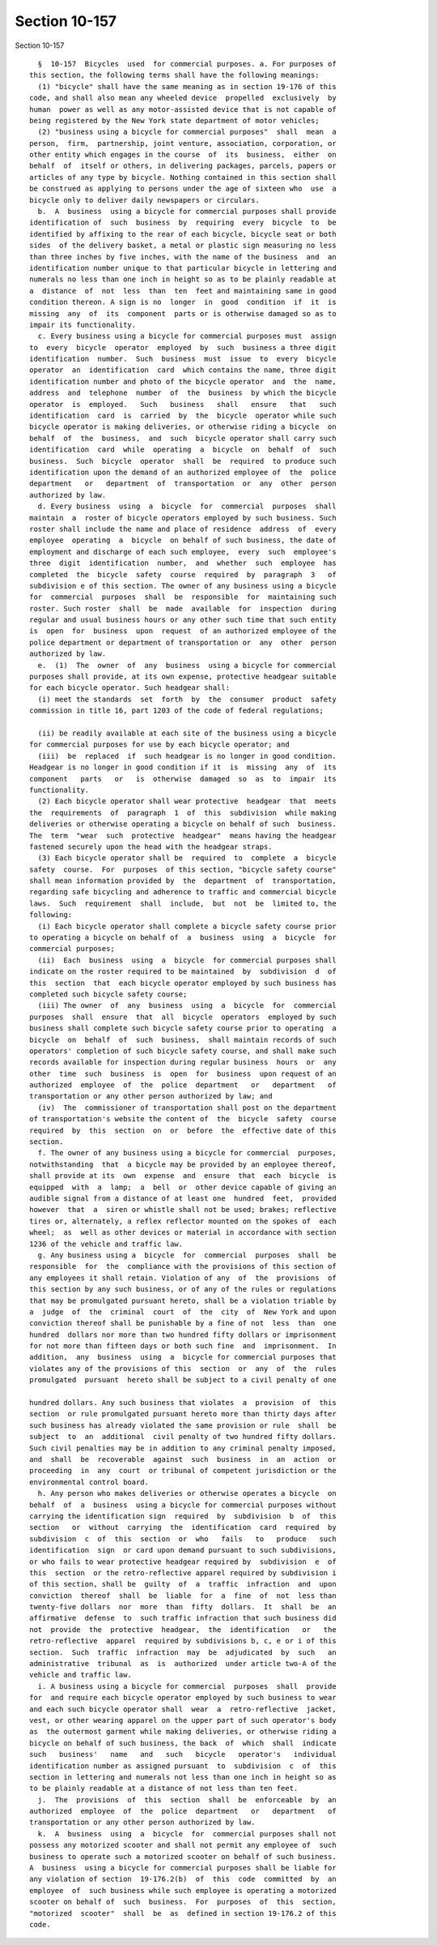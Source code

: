 Section 10-157
==============

Section 10-157 ::    
        
     
        §  10-157  Bicycles  used  for commercial purposes. a. For purposes of
      this section, the following terms shall have the following meanings:
        (1) "bicycle" shall have the same meaning as in section 19-176 of this
      code, and shall also mean any wheeled device  propelled  exclusively  by
      human  power as well as any motor-assisted device that is not capable of
      being registered by the New York state department of motor vehicles;
        (2) "business using a bicycle for commercial purposes"  shall  mean  a
      person,  firm,  partnership, joint venture, association, corporation, or
      other entity which engages in the course  of  its  business,  either  on
      behalf  of  itself or others, in delivering packages, parcels, papers or
      articles of any type by bicycle. Nothing contained in this section shall
      be construed as applying to persons under the age of sixteen who  use  a
      bicycle only to deliver daily newspapers or circulars.
        b.  A  business  using a bicycle for commercial purposes shall provide
      identification of  such  business  by  requiring  every  bicycle  to  be
      identified by affixing to the rear of each bicycle, bicycle seat or both
      sides  of the delivery basket, a metal or plastic sign measuring no less
      than three inches by five inches, with the name of the business  and  an
      identification number unique to that particular bicycle in lettering and
      numerals no less than one inch in height so as to be plainly readable at
      a  distance  of  not  less  than  ten  feet and maintaining same in good
      condition thereon. A sign is no  longer  in  good  condition  if  it  is
      missing  any  of  its  component  parts or is otherwise damaged so as to
      impair its functionality.
        c. Every business using a bicycle for commercial purposes must  assign
      to  every  bicycle  operator  employed  by  such  business a three digit
      identification  number.  Such  business  must  issue  to  every  bicycle
      operator  an  identification  card  which contains the name, three digit
      identification number and photo of the bicycle operator  and  the  name,
      address  and  telephone  number  of  the  business  by which the bicycle
      operator  is  employed.   Such   business   shall   ensure   that   such
      identification  card  is  carried  by  the  bicycle  operator while such
      bicycle operator is making deliveries, or otherwise riding a bicycle  on
      behalf  of  the  business,  and  such  bicycle operator shall carry such
      identification  card  while  operating  a  bicycle  on  behalf  of  such
      business.  Such  bicycle  operator  shall  be  required  to produce such
      identification upon the demand of an authorized employee of  the  police
      department   or   department  of  transportation  or  any  other  person
      authorized by law.
        d. Every business  using  a  bicycle  for  commercial  purposes  shall
      maintain  a  roster of bicycle operators employed by such business. Such
      roster shall include the name and place of residence  address  of  every
      employee  operating  a  bicycle  on behalf of such business, the date of
      employment and discharge of each such employee,  every  such  employee's
      three  digit  identification  number,  and  whether  such  employee  has
      completed  the  bicycle  safety  course  required  by  paragraph  3   of
      subdivision e of this section. The owner of any business using a bicycle
      for  commercial  purposes  shall  be  responsible  for  maintaining such
      roster. Such roster  shall  be  made  available  for  inspection  during
      regular and usual business hours or any other such time that such entity
      is  open  for  business  upon  request  of an authorized employee of the
      police department or department of transportation or  any  other  person
      authorized by law.
        e.  (1)  The  owner  of  any  business  using a bicycle for commercial
      purposes shall provide, at its own expense, protective headgear suitable
      for each bicycle operator. Such headgear shall:
        (i) meet the standards  set  forth  by  the  consumer  product  safety
      commission in title 16, part 1203 of the code of federal regulations;
    
        (ii) be readily available at each site of the business using a bicycle
      for commercial purposes for use by each bicycle operator; and
        (iii)  be  replaced  if  such headgear is no longer in good condition.
      Headgear is no longer in good condition if it  is  missing  any  of  its
      component   parts   or   is  otherwise  damaged  so  as  to  impair  its
      functionality.
        (2) Each bicycle operator shall wear protective  headgear  that  meets
      the  requirements  of  paragraph  1  of  this  subdivision  while making
      deliveries or otherwise operating a bicycle on behalf of such  business.
      The  term  "wear  such  protective  headgear"  means having the headgear
      fastened securely upon the head with the headgear straps.
        (3) Each bicycle operator shall be  required  to  complete  a  bicycle
      safety  course.  For  purposes  of this section, "bicycle safety course"
      shall mean information provided by  the  department  of  transportation,
      regarding safe bicycling and adherence to traffic and commercial bicycle
      laws.  Such  requirement  shall  include,  but  not  be  limited to, the
      following:
        (i) Each bicycle operator shall complete a bicycle safety course prior
      to operating a bicycle on behalf of  a  business  using  a  bicycle  for
      commercial purposes;
        (ii)  Each  business  using  a  bicycle  for commercial purposes shall
      indicate on the roster required to be maintained  by  subdivision  d  of
      this  section  that  each bicycle operator employed by such business has
      completed such bicycle safety course;
        (iii) The owner  of  any  business  using  a  bicycle  for  commercial
      purposes  shall  ensure  that  all  bicycle  operators  employed by such
      business shall complete such bicycle safety course prior to operating  a
      bicycle  on  behalf  of  such  business,  shall maintain records of such
      operators' completion of such bicycle safety course, and shall make such
      records available for inspection during regular business  hours  or  any
      other  time  such  business  is  open  for  business  upon request of an
      authorized  employee  of  the  police  department   or   department   of
      transportation or any other person authorized by law; and
        (iv)  The  commissioner of transportation shall post on the department
      of transportation's website the content of  the  bicycle  safety  course
      required  by  this  section  on  or  before  the  effective date of this
      section.
        f. The owner of any business using a bicycle for commercial  purposes,
      notwithstanding  that  a bicycle may be provided by an employee thereof,
      shall provide at its  own  expense  and  ensure  that  each  bicycle  is
      equipped  with  a  lamp;  a  bell  or  other device capable of giving an
      audible signal from a distance of at least one  hundred  feet,  provided
      however  that  a  siren or whistle shall not be used; brakes; reflective
      tires or, alternately, a reflex reflector mounted on the spokes of  each
      wheel;  as  well as other devices or material in accordance with section
      1236 of the vehicle and traffic law.
        g. Any business using a  bicycle  for  commercial  purposes  shall  be
      responsible  for  the  compliance with the provisions of this section of
      any employees it shall retain. Violation of any  of  the  provisions  of
      this section by any such business, or of any of the rules or regulations
      that may be promulgated pursuant hereto, shall be a violation triable by
      a  judge  of  the  criminal  court  of  the  city  of  New York and upon
      conviction thereof shall be punishable by a fine of not  less  than  one
      hundred  dollars nor more than two hundred fifty dollars or imprisonment
      for not more than fifteen days or both such fine  and  imprisonment.  In
      addition,  any  business  using  a  bicycle for commercial purposes that
      violates any of the provisions of this  section  or  any  of  the  rules
      promulgated  pursuant  hereto shall be subject to a civil penalty of one
    
      hundred dollars. Any such business that violates  a  provision  of  this
      section  or rule promulgated pursuant hereto more than thirty days after
      such business has already violated the same provision or rule  shall  be
      subject  to  an  additional  civil penalty of two hundred fifty dollars.
      Such civil penalties may be in addition to any criminal penalty imposed,
      and  shall  be  recoverable  against  such  business  in  an  action  or
      proceeding  in  any  court  or tribunal of competent jurisdiction or the
      environmental control board.
        h. Any person who makes deliveries or otherwise operates a bicycle  on
      behalf  of  a  business  using a bicycle for commercial purposes without
      carrying the identification sign  required  by  subdivision  b  of  this
      section   or  without  carrying  the  identification  card  required  by
      subdivision  c  of  this  section  or  who   fails   to   produce   such
      identification  sign  or card upon demand pursuant to such subdivisions,
      or who fails to wear protective headgear required by  subdivision  e  of
      this  section  or the retro-reflective apparel required by subdivision i
      of this section, shall be  guilty  of  a  traffic  infraction  and  upon
      conviction  thereof  shall  be  liable  for  a  fine  of  not  less than
      twenty-five dollars  nor  more  than  fifty  dollars.  It  shall  be  an
      affirmative  defense  to  such traffic infraction that such business did
      not  provide  the  protective  headgear,  the  identification   or   the
      retro-reflective  apparel  required by subdivisions b, c, e or i of this
      section.  Such  traffic  infraction  may  be  adjudicated  by  such   an
      administrative  tribunal  as  is  authorized  under article two-A of the
      vehicle and traffic law.
        i. A business using a bicycle for commercial  purposes  shall  provide
      for  and require each bicycle operator employed by such business to wear
      and each such bicycle operator shall  wear  a  retro-reflective  jacket,
      vest, or other wearing apparel on the upper part of such operator's body
      as  the outermost garment while making deliveries, or otherwise riding a
      bicycle on behalf of such business, the back  of  which  shall  indicate
      such   business'   name   and   such   bicycle   operator's   individual
      identification number as assigned pursuant  to  subdivision  c  of  this
      section in lettering and numerals not less than one inch in height so as
      to be plainly readable at a distance of not less than ten feet.
        j.  The  provisions  of  this  section  shall  be  enforceable  by  an
      authorized  employee  of  the  police  department   or   department   of
      transportation or any other person authorized by law.
        k.  A  business  using  a  bicycle  for  commercial purposes shall not
      possess any motorized scooter and shall not permit any employee of  such
      business to operate such a motorized scooter on behalf of such business.
      A  business  using a bicycle for commercial purposes shall be liable for
      any violation of section  19-176.2(b)  of  this  code  committed  by  an
      employee  of  such business while such employee is operating a motorized
      scooter on behalf of  such  business.  For  purposes  of  this  section,
      "motorized  scooter"  shall  be  as  defined in section 19-176.2 of this
      code.
    
    
    
    
    
    
    